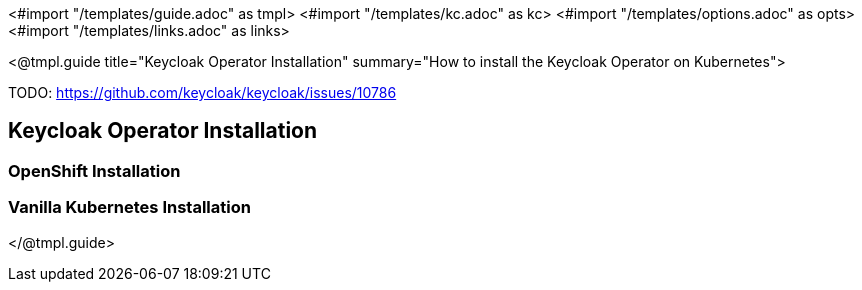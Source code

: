 <#import "/templates/guide.adoc" as tmpl>
<#import "/templates/kc.adoc" as kc>
<#import "/templates/options.adoc" as opts>
<#import "/templates/links.adoc" as links>

<@tmpl.guide
title="Keycloak Operator Installation"
summary="How to install the Keycloak Operator on Kubernetes">

TODO: https://github.com/keycloak/keycloak/issues/10786

== Keycloak Operator Installation

=== OpenShift Installation

=== Vanilla Kubernetes Installation

</@tmpl.guide>
